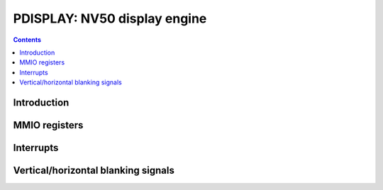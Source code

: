 .. _pdisplay:

=============================
PDISPLAY: NV50 display engine
=============================

.. contents::

.. todo:: write me


Introduction
============

.. todo:: write me


MMIO registers
==============

.. space:: 8 nv50-pdisplay 0xb0000 unified display engine

   .. todo:: write me

.. space:: 8 gf119-pdisplay 0xb0000 unified display engine

   .. todo:: write me


.. _pdisplay-intr:

Interrupts
==========

.. todo:: write me


.. _pdisplay-blank:

Vertical/horizontal blanking signals
====================================

.. todo:: write me
